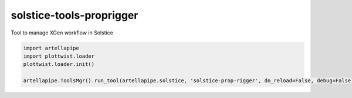 solstice-tools-proprigger
============================================================

Tool to manage XGen workflow in Solstice

.. image:: https://travis-ci.com/Solstice-Short-Film/solstice-tools-xgenmanager.svg?branch=master&kill_cache=1
    :target: https://travis-ci.com/Solstice-Short-Film/solstice-tools-xgenmanager

.. image:: https://coveralls.io/repos/github/Solstice-Short-Film/solstice-tools-xgenmanager/badge.svg?branch=master&kill_cache=1
    :target: https://coveralls.io/github/Solstice-Short-Film/solstice-tools-xgenmanager?branch=master

.. image:: https://img.shields.io/badge/docs-sphinx-orange
    :target: https://solstice.github.io/solstice-tools-xgenmanager/

.. image:: https://img.shields.io/github/license/Solstice-Short-Film/solstice-tools-xgenmanager
    :target: https://github.com/Solstice-Short-Film/solstice-tools-xgenmanager/blob/master/LICENSE

.. image:: https://img.shields.io/pypi/v/solstice-tools-xgenmanager?branch=master&kill_cache=1
    :target: https://pypi.org/project/solstice-tools-xgenmanager/

.. image:: https://img.shields.io/badge/code_style-pep8-blue
    :target: https://www.python.org/dev/peps/pep-0008/

.. code-block:: python

    import artellapipe
    import plottwist.loader
    plottwist.loader.init()

    artellapipe.ToolsMgr().run_tool(artellapipe.solstice, 'solstice-prop-rigger', do_reload=False, debug=False)
